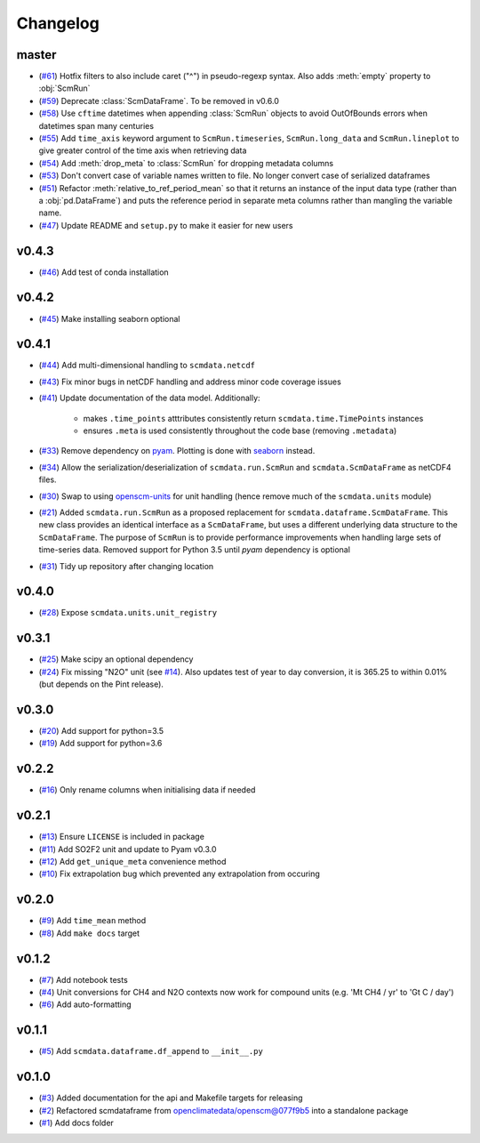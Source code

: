 Changelog
=========

master
------

- (`#61 <https://github.com/openscm/scmdata/pull/61>`_) Hotfix filters to also include caret ("^") in pseudo-regexp syntax. Also adds :meth:`empty` property to :obj:`ScmRun`
- (`#59 <https://github.com/openscm/scmdata/pull/59>`_) Deprecate :class:`ScmDataFrame`. To be removed in v0.6.0
- (`#58 <https://github.com/openscm/scmdata/pull/58>`_) Use ``cftime`` datetimes when appending :class:`ScmRun` objects to avoid OutOfBounds errors when datetimes span many centuries
- (`#55 <https://github.com/openscm/scmdata/pull/55>`_) Add ``time_axis`` keyword argument to ``ScmRun.timeseries``, ``ScmRun.long_data`` and ``ScmRun.lineplot`` to give greater control of the time axis when retrieving data
- (`#54 <https://github.com/openscm/scmdata/pull/54>`_) Add :meth:`drop_meta` to :class:`ScmRun` for dropping metadata columns
- (`#53 <https://github.com/openscm/scmdata/pull/53>`_) Don't convert case of variable names written to file. No longer convert case of serialized dataframes
- (`#51 <https://github.com/openscm/scmdata/pull/51>`_) Refactor :meth:`relative_to_ref_period_mean` so that it returns an instance of the input data type (rather than a :obj:`pd.DataFrame`) and puts the reference period in separate meta columns rather than mangling the variable name.
- (`#47 <https://github.com/openscm/scmdata/pull/47>`_) Update README and ``setup.py`` to make it easier for new users

v0.4.3
------

- (`#46 <https://github.com/openscm/scmdata/pull/46>`_) Add test of conda installation

v0.4.2
------

- (`#45 <https://github.com/openscm/scmdata/pull/45>`_) Make installing seaborn optional

v0.4.1
------

- (`#44 <https://github.com/openscm/scmdata/pull/44>`_) Add multi-dimensional handling to ``scmdata.netcdf``
- (`#43 <https://github.com/openscm/scmdata/pull/43>`_) Fix minor bugs in netCDF handling and address minor code coverage issues
- (`#41 <https://github.com/openscm/scmdata/pull/41>`_) Update documentation of the data model. Additionally:

    - makes ``.time_points`` atttributes consistently return ``scmdata.time.TimePoints`` instances
    - ensures ``.meta`` is used consistently throughout the code base (removing ``.metadata``)

- (`#33 <https://github.com/openscm/scmdata/pull/33>`_) Remove dependency on `pyam <https://github.com/IAMconsortium/pyam>`_. Plotting is done with `seaborn <https://github.com/mwaskom/seaborn>`_ instead.
- (`#34 <https://github.com/openscm/scmdata/pull/34>`_) Allow the serialization/deserialization of ``scmdata.run.ScmRun`` and ``scmdata.ScmDataFrame`` as netCDF4 files.
- (`#30 <https://github.com/lewisjared/scmdata/pull/30>`_) Swap to using `openscm-units <https://github.com/openscm/openscm-units>`_ for unit handling (hence remove much of the ``scmdata.units`` module)
- (`#21 <https://github.com/openscm/scmdata/pull/21>`_) Added ``scmdata.run.ScmRun`` as a proposed replacement for ``scmdata.dataframe.ScmDataFrame``. This new class provides an identical interface as a ``ScmDataFrame``, but uses a different underlying data structure to the ``ScmDataFrame``. The purpose of ``ScmRun`` is to provide performance improvements when handling large sets of time-series data. Removed support for Python 3.5 until `pyam` dependency is optional
- (`#31 <https://github.com/openscm/scmdata/pull/31>`_) Tidy up repository after changing location

v0.4.0
------

- (`#28 <https://github.com/openscm/scmdata/pull/28>`_) Expose ``scmdata.units.unit_registry``

v0.3.1
------

- (`#25 <https://github.com/openscm/scmdata/pull/25>`_) Make scipy an optional dependency
- (`#24 <https://github.com/openscm/scmdata/pull/24>`_) Fix missing "N2O" unit (see `#14 <https://github.com/openscm/scmdata/pull/14>`_). Also updates test of year to day conversion, it is 365.25 to within 0.01% (but depends on the Pint release).

v0.3.0
------

- (`#20 <https://github.com/openscm/scmdata/pull/20>`_) Add support for python=3.5
- (`#19 <https://github.com/openscm/scmdata/pull/19>`_) Add support for python=3.6

v0.2.2
------

- (`#16 <https://github.com/openscm/scmdata/pull/16>`_) Only rename columns when initialising data if needed

v0.2.1
------

- (`#13 <https://github.com/openscm/scmdata/pull/13>`_) Ensure ``LICENSE`` is included in package
- (`#11 <https://github.com/openscm/scmdata/pull/11>`_) Add SO2F2 unit and update to Pyam v0.3.0
- (`#12 <https://github.com/openscm/scmdata/pull/12>`_) Add ``get_unique_meta`` convenience method
- (`#10 <https://github.com/openscm/scmdata/pull/10>`_) Fix extrapolation bug which prevented any extrapolation from occuring

v0.2.0
------

- (`#9 <https://github.com/openscm/scmdata/pull/9>`_) Add ``time_mean`` method
- (`#8 <https://github.com/openscm/scmdata/pull/8>`_) Add ``make docs`` target

v0.1.2
------

- (`#7 <https://github.com/openscm/scmdata/pull/7>`_) Add notebook tests
- (`#4 <https://github.com/openscm/scmdata/pull/4>`_) Unit conversions for CH4 and N2O contexts now work for compound units (e.g. 'Mt CH4 / yr' to 'Gt C / day')
- (`#6 <https://github.com/openscm/scmdata/pull/6>`_) Add auto-formatting

v0.1.1
------

- (`#5 <https://github.com/openscm/scmdata/pull/5>`_) Add ``scmdata.dataframe.df_append`` to ``__init__.py``

v0.1.0
------

- (`#3 <https://github.com/openscm/scmdata/pull/3>`_) Added documentation for the api and Makefile targets for releasing
- (`#2 <https://github.com/openscm/scmdata/pull/2>`_) Refactored scmdataframe from openclimatedata/openscm@077f9b5 into a standalone package
- (`#1 <https://github.com/openscm/scmdata/pull/1>`_) Add docs folder
